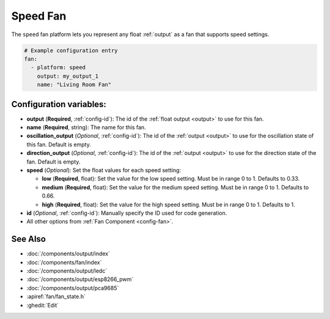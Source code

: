 Speed Fan
=========

.. seo::
    :description: Instructions for setting up speed-controllable fans.
    :image: fan.png

The ``speed`` fan platform lets you represent any float :ref:`output` as a fan that
supports speed settings.

.. figure:: images/fan-ui.png
    :align: center
    :width: 80.0%

.. code-block:: yaml

    # Example configuration entry
    fan:
      - platform: speed
        output: my_output_1
        name: "Living Room Fan"

Configuration variables:
------------------------

- **output** (**Required**, :ref:`config-id`): The id of the
  :ref:`float output <output>` to use for this fan.
- **name** (**Required**, string): The name for this fan.
- **oscillation_output** (*Optional*, :ref:`config-id`): The id of the
  :ref:`output <output>` to use for the oscillation state of this fan. Default is empty.
- **direction_output** (*Optional*, :ref:`config-id`): The id of the
  :ref:`output <output>` to use for the direction state of the fan. Default is empty.
- **speed** (*Optional*): Set the float values for each speed setting:

  - **low** (**Required**, float): Set the value for the low speed
    setting. Must be in range 0 to 1. Defaults to 0.33.
  - **medium** (**Required**, float): Set the value for the medium speed
    setting. Must be in range 0 to 1. Defaults to 0.66.
  - **high** (**Required**, float): Set the value for the high speed
    setting. Must be in range 0 to 1. Defaults to 1.

- **id** (*Optional*, :ref:`config-id`): Manually specify the ID used for code generation.
- All other options from :ref:`Fan Component <config-fan>`.

See Also
--------

- :doc:`/components/output/index`
- :doc:`/components/fan/index`
- :doc:`/components/output/ledc`
- :doc:`/components/output/esp8266_pwm`
- :doc:`/components/output/pca9685`
- :apiref:`fan/fan_state.h`
- :ghedit:`Edit`
